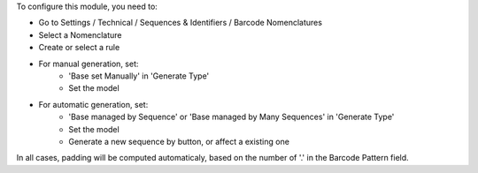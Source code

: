 To configure this module, you need to:

* Go to Settings / Technical / Sequences & Identifiers / Barcode Nomenclatures
* Select a Nomenclature
* Create or select a rule

.. image:: ../static/description/barcode_rule_tree.png

* For manual generation, set:
    * 'Base set Manually' in 'Generate Type'
    * Set the model

.. image:: ../static/description/barcode_rule_form_manual.png

* For automatic generation, set:
    * 'Base managed by Sequence' or 'Base managed by Many Sequences' in 'Generate Type'
    * Set the model
    * Generate a new sequence by button, or affect a existing one

.. image:: ../static/description/barcode_rule_form_sequence.png

.. image:: ../static/description/barcode_rule_form_many_sequences.png

In all cases, padding will be computed automaticaly, based on the number
of '.' in the Barcode Pattern field.
